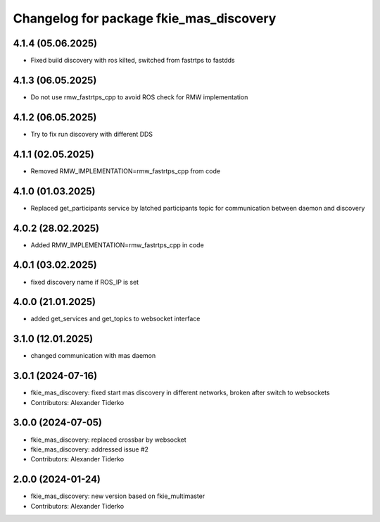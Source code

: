 ^^^^^^^^^^^^^^^^^^^^^^^^^^^^^^^^^^^^^^^^
Changelog for package fkie_mas_discovery
^^^^^^^^^^^^^^^^^^^^^^^^^^^^^^^^^^^^^^^^

4.1.4 (05.06.2025)
------------------
* Fixed build discovery with ros kilted, switched from fastrtps to fastdds

4.1.3 (06.05.2025)
------------------
* Do not use rmw_fastrtps_cpp to avoid ROS check for RMW implementation

4.1.2 (06.05.2025)
------------------
* Try to fix run discovery with different DDS

4.1.1 (02.05.2025)
------------------
* Removed RMW_IMPLEMENTATION=rmw_fastrtps_cpp from code

4.1.0 (01.03.2025)
------------------
* Replaced get_participants service by latched participants topic for communication between daemon and discovery

4.0.2 (28.02.2025)
------------------
* Added RMW_IMPLEMENTATION=rmw_fastrtps_cpp in code

4.0.1 (03.02.2025)
------------------
* fixed discovery name if ROS_IP is set

4.0.0 (21.01.2025)
------------------
* added get_services and get_topics to websocket interface

3.1.0 (12.01.2025)
------------------
* changed communication with mas daemon

3.0.1 (2024-07-16)
------------------
* fkie_mas_discovery: fixed start mas discovery in different networks, broken after switch to websockets
* Contributors: Alexander Tiderko

3.0.0 (2024-07-05)
------------------
* fkie_mas_discovery: replaced crossbar by websocket
* fkie_mas_discovery: addressed issue #2
* Contributors: Alexander Tiderko

2.0.0 (2024-01-24)
------------------
* fkie_mas_discovery: new version based on fkie_multimaster
* Contributors: Alexander Tiderko

